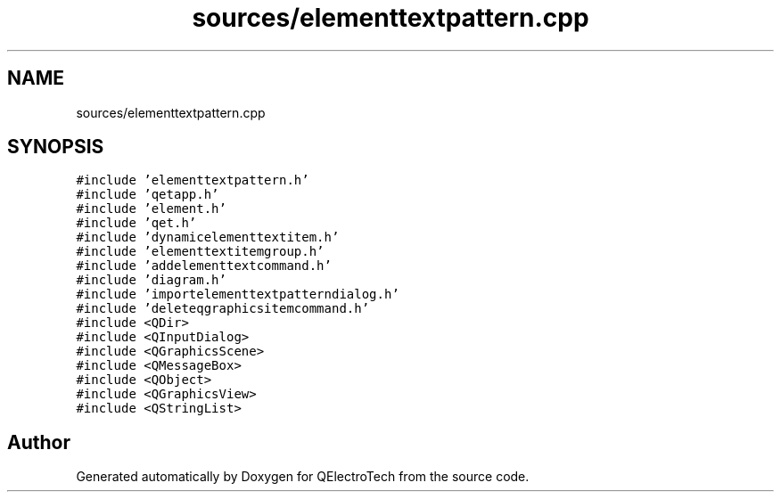 .TH "sources/elementtextpattern.cpp" 3 "Thu Aug 27 2020" "Version 0.8-dev" "QElectroTech" \" -*- nroff -*-
.ad l
.nh
.SH NAME
sources/elementtextpattern.cpp
.SH SYNOPSIS
.br
.PP
\fC#include 'elementtextpattern\&.h'\fP
.br
\fC#include 'qetapp\&.h'\fP
.br
\fC#include 'element\&.h'\fP
.br
\fC#include 'qet\&.h'\fP
.br
\fC#include 'dynamicelementtextitem\&.h'\fP
.br
\fC#include 'elementtextitemgroup\&.h'\fP
.br
\fC#include 'addelementtextcommand\&.h'\fP
.br
\fC#include 'diagram\&.h'\fP
.br
\fC#include 'importelementtextpatterndialog\&.h'\fP
.br
\fC#include 'deleteqgraphicsitemcommand\&.h'\fP
.br
\fC#include <QDir>\fP
.br
\fC#include <QInputDialog>\fP
.br
\fC#include <QGraphicsScene>\fP
.br
\fC#include <QMessageBox>\fP
.br
\fC#include <QObject>\fP
.br
\fC#include <QGraphicsView>\fP
.br
\fC#include <QStringList>\fP
.br

.SH "Author"
.PP 
Generated automatically by Doxygen for QElectroTech from the source code\&.
